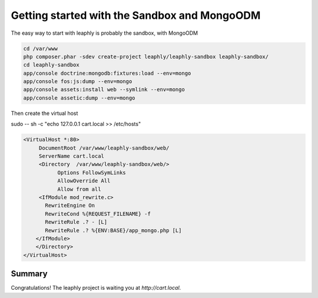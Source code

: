 .. index::
    single: sandbox

Getting started with the Sandbox and MongoODM
=============================================

The easy way to start with leaphly is probably the sandbox, with MongoODM

.. code-block:: bash

    cd /var/www
    php composer.phar -sdev create-project leaphly/leaphly-sandbox leaphly-sandbox/
    cd leaphly-sandbox
    app/console doctrine:mongodb:fixtures:load --env=mongo
    app/console fos:js:dump --env=mongo
    app/console assets:install web --symlink --env=mongo
    app/console assetic:dump --env=mongo

Then create  the virtual host

sudo -- sh -c "echo 127.0.0.1 cart.local  >> /etc/hosts"

.. code-block:: apache

    <VirtualHost *:80>
         DocumentRoot /var/www/leaphly-sandbox/web/
         ServerName cart.local
         <Directory  /var/www/leaphly-sandbox/web/>
               Options FollowSymLinks
               AllowOverride All
               Allow from all
         <IfModule mod_rewrite.c>
           RewriteEngine On
           RewriteCond %{REQUEST_FILENAME} -f
           RewriteRule .? - [L]
           RewriteRule .? %{ENV:BASE}/app_mongo.php [L]
        </IfModule>
        </Directory>
    </VirtualHost>


Summary
-------

Congratulations! The leaphly project is waiting you at `http://cart.local`.